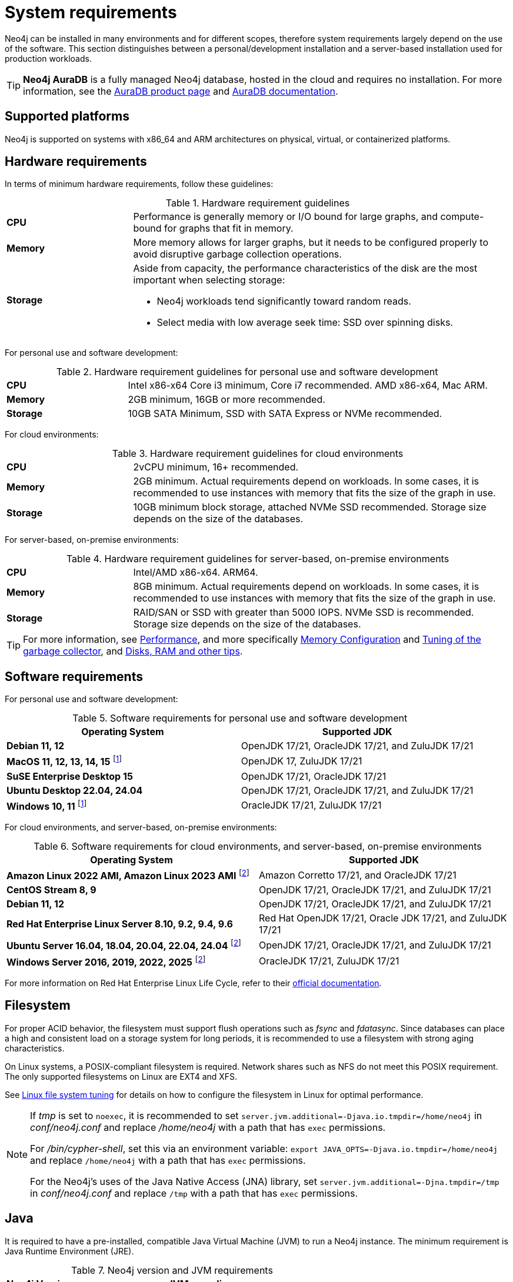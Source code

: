 :description: An overview of the system requirements for running Neo4j in a production environment.
[[deployment-requirements]]
= System requirements

Neo4j can be installed in many environments and for different scopes, therefore system requirements largely depend on the use of the software.
This section distinguishes between a personal/development installation and a server-based installation used for production workloads.


[TIP]
====
*Neo4j AuraDB* is a fully managed Neo4j database, hosted in the cloud and requires no installation.
For more information, see the link:https://neo4j.com/product/auradb/[AuraDB product page] and link:https://neo4j.com/docs/aura/[AuraDB documentation].
====


[[deployment-requirements-platforms]]
== Supported platforms

Neo4j is supported on systems with x86_64 and ARM architectures on physical, virtual, or containerized platforms.


[[deployment-requirements-hardware]]
== Hardware requirements

In terms of minimum hardware requirements, follow these guidelines:

.Hardware requirement guidelines
[cols="1,3a"]
|===
| *CPU*     | Performance is generally memory or I/O bound for large graphs, and compute-bound for graphs that fit in memory.
| *Memory*  | More memory allows for larger graphs, but it needs to be configured properly to avoid disruptive garbage collection operations.

| *Storage* | Aside from capacity, the performance characteristics of the disk are the most important when selecting storage:

* Neo4j workloads tend significantly toward random reads.
* Select media with low average seek time: SSD over spinning disks.
|===

For personal use and software development:

.Hardware requirement guidelines for personal use and software development
[cols="1,3a"]
|===
| *CPU*     | Intel x86-x64 Core i3 minimum, Core i7 recommended. AMD x86-x64, Mac ARM.
| *Memory*  | 2GB minimum, 16GB or more recommended.
| *Storage* | 10GB SATA Minimum, SSD with SATA Express or NVMe recommended.
|===

For cloud environments:

.Hardware requirement guidelines for cloud environments
[cols="1,3a"]
|===
| *CPU*     | 2vCPU minimum, 16+ recommended.
| *Memory*  | 2GB minimum.
Actual requirements depend on workloads.
In some cases, it is recommended to use instances with memory that fits the size of the graph in use.
| *Storage* | 10GB minimum block storage, attached NVMe SSD recommended.
Storage size depends on the size of the databases.
|===

For server-based, on-premise environments:

.Hardware requirement guidelines for server-based, on-premise environments
[cols="1,3a"]
|===
| *CPU*     | Intel/AMD x86-x64. ARM64.
| *Memory*  | 8GB minimum.
Actual requirements depend on workloads.
In some cases, it is recommended to use instances with memory that fits the size of the graph in use.
| *Storage* | RAID/SAN or SSD with greater than 5000 IOPS.
NVMe SSD is recommended.
Storage size depends on the size of the databases.
|===

[TIP]
====
For more information, see xref:performance/index.adoc[Performance], and more specifically xref:performance/memory-configuration.adoc[Memory Configuration] and xref:performance/gc-tuning.adoc[Tuning of the garbage collector], and xref:performance/disks-ram-and-other-tips.adoc[Disks, RAM and other tips].
====

[[deployment-requirements-software]]
== Software requirements

For personal use and software development:

.Software requirements for personal use and software development

[options="header"]
|===
| Operating System               | Supported JDK
| *Debian 11, 12*                | OpenJDK 17/21, OracleJDK 17/21, and ZuluJDK 17/21
| *MacOS 11, 12, 13, 14, 15* footnote:1[In Neo4j 5.26 LTS, deploying Neo4j on MacOs 11, 12, and Windows 10 is deprecated and will be removed in the next release.]| OpenJDK 17, ZuluJDK 17/21
| *SuSE Enterprise Desktop 15*   | OpenJDK 17/21, OracleJDK 17/21
| *Ubuntu Desktop 22.04, 24.04*  | OpenJDK 17/21, OracleJDK 17/21, and ZuluJDK 17/21
| *Windows 10, 11* footnote:1[]   | OracleJDK 17/21, ZuluJDK 17/21
|===


For cloud environments, and server-based, on-premise environments:

.Software requirements for cloud environments, and server-based, on-premise environments
[options="header"]
|===
| Operating System                                 | Supported JDK
| *Amazon Linux 2022 AMI, Amazon Linux 2023 AMI* footnote:2[In Neo4j 5.26 LTS, deploying Neo4j on Amazon Linux 2022 AMI, Unbuntu Server 16.04, 18.04, 20.04, and Windows Server 2016 and 2019 is deprecated and will be removed in the next release.] | Amazon Corretto 17/21, and OracleJDK 17/21
| *CentOS Stream 8, 9*                             | OpenJDK 17/21, OracleJDK 17/21, and ZuluJDK 17/21
| *Debian 11, 12*                                  | OpenJDK 17/21, OracleJDK 17/21, and ZuluJDK 17/21
| *Red Hat Enterprise Linux Server 8.10, 9.2, 9.4, 9.6* | Red Hat OpenJDK 17/21,  Oracle JDK 17/21, and ZuluJDK 17/21
| *Ubuntu Server 16.04, 18.04, 20.04, 22.04, 24.04* footnote:2[] | OpenJDK 17/21, OracleJDK 17/21, and ZuluJDK 17/21
| *Windows Server 2016, 2019, 2022, 2025* footnote:2[] | OracleJDK 17/21, ZuluJDK 17/21
|===

For more information on Red Hat Enterprise Linux Life Cycle, refer to their link:https://access.redhat.com/support/policy/updates/errata/#RHEL8_and_9_Life_Cycle[official documentation].

[[deployment-requirements-filesystem]]
== Filesystem

For proper ACID behavior, the filesystem must support flush operations such as _fsync_ and _fdatasync_.
Since databases can place a high and consistent load on a storage system for long periods, it is recommended to use a filesystem with strong aging characteristics.

On Linux systems, a POSIX-compliant filesystem is required.
Network shares such as NFS do not meet this POSIX requirement.
The only supported filesystems on Linux are EXT4 and XFS.

See xref:performance/linux-file-system-tuning.adoc[Linux file system tuning] for details on how to configure the filesystem in Linux for optimal performance.


[NOTE]
====
If  _tmp_ is set to `noexec`, it is recommended to set `server.jvm.additional=-Djava.io.tmpdir=/home/neo4j` in _conf/neo4j.conf_ and replace _/home/neo4j_ with a path that has `exec` permissions.

For _/bin/cypher-shell_, set this via an environment variable: `export JAVA_OPTS=-Djava.io.tmpdir=/home/neo4j` and replace `/home/neo4j` with a path that has `exec` permissions.

For the Neo4j's uses of the Java Native Access (JNA) library, set `server.jvm.additional=-Djna.tmpdir=/tmp` in _conf/neo4j.conf_ and replace `/tmp` with a path that has `exec` permissions.
====

[[deployment-requirements-java]]
== Java

It is required to have a pre-installed, compatible Java Virtual Machine (JVM) to run a Neo4j instance.
The minimum requirement is Java Runtime Environment (JRE).

.Neo4j version and JVM requirements
[cols="20%,80%", options="header"]
|===
| Neo4j Version | JVM compliancy
| 3.x           | Java SE 8 Platform Specification
| 4.x           | Java SE 11 Platform Specification
| 5.x           | Java SE 17 Platform Specification
| 5.14          | Java SE 17 and Java SE 21 Platform Specification
| 5.26 LTS      | Java SE 17 and Java SE 21 Platform Specification
|===

[NOTE]
====
The Neo4j 5.26 LTS is the last version that uses the Java SE 17 Platform.
It is recommended to move to **Java SE 21**, which is supported in Neo4j 5.14 onwards.
====

xref:installation/neo4j-desktop.adoc[Neo4j Desktop] is available for developers and personal users.
Neo4j Desktop is bundled with a JVM.
For more information on how to use Neo4j Desktop and its capabilities, see the link:https://neo4j.com/docs/desktop/current/[Neo4j Desktop documentation].
